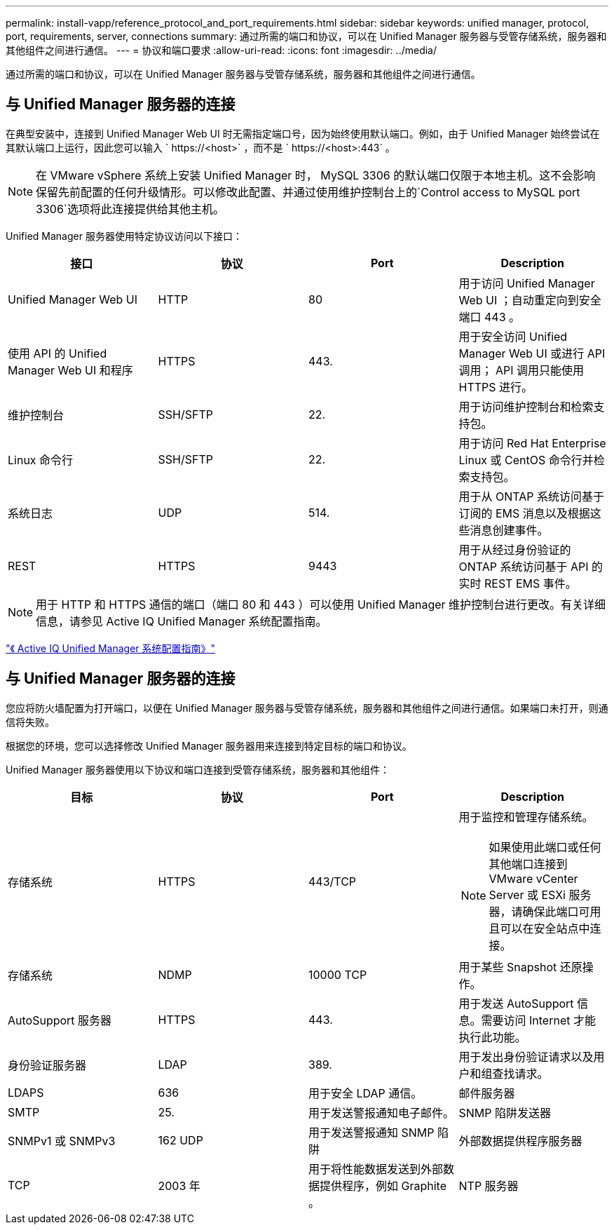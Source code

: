---
permalink: install-vapp/reference_protocol_and_port_requirements.html 
sidebar: sidebar 
keywords: unified manager, protocol, port, requirements, server, connections 
summary: 通过所需的端口和协议，可以在 Unified Manager 服务器与受管存储系统，服务器和其他组件之间进行通信。 
---
= 协议和端口要求
:allow-uri-read: 
:icons: font
:imagesdir: ../media/


[role="lead"]
通过所需的端口和协议，可以在 Unified Manager 服务器与受管存储系统，服务器和其他组件之间进行通信。



== 与 Unified Manager 服务器的连接

在典型安装中，连接到 Unified Manager Web UI 时无需指定端口号，因为始终使用默认端口。例如，由于 Unified Manager 始终尝试在其默认端口上运行，因此您可以输入 ` +https://<host>+` ，而不是 ` +https://<host>:443+` 。


NOTE: 在 VMware vSphere 系统上安装 Unified Manager 时， MySQL 3306 的默认端口仅限于本地主机。这不会影响保留先前配置的任何升级情形。可以修改此配置、并通过使用维护控制台上的`Control access to MySQL port 3306`选项将此连接提供给其他主机。

Unified Manager 服务器使用特定协议访问以下接口：

[cols="4*"]
|===
| 接口 | 协议 | Port | Description 


 a| 
Unified Manager Web UI
 a| 
HTTP
 a| 
80
 a| 
用于访问 Unified Manager Web UI ；自动重定向到安全端口 443 。



 a| 
使用 API 的 Unified Manager Web UI 和程序
 a| 
HTTPS
 a| 
443.
 a| 
用于安全访问 Unified Manager Web UI 或进行 API 调用； API 调用只能使用 HTTPS 进行。



 a| 
维护控制台
 a| 
SSH/SFTP
 a| 
22.
 a| 
用于访问维护控制台和检索支持包。



 a| 
Linux 命令行
 a| 
SSH/SFTP
 a| 
22.
 a| 
用于访问 Red Hat Enterprise Linux 或 CentOS 命令行并检索支持包。



 a| 
系统日志
 a| 
UDP
 a| 
514.
 a| 
用于从 ONTAP 系统访问基于订阅的 EMS 消息以及根据这些消息创建事件。



 a| 
REST
 a| 
HTTPS
 a| 
9443
 a| 
用于从经过身份验证的 ONTAP 系统访问基于 API 的实时 REST EMS 事件。

|===
[NOTE]
====
用于 HTTP 和 HTTPS 通信的端口（端口 80 和 443 ）可以使用 Unified Manager 维护控制台进行更改。有关详细信息，请参见 Active IQ Unified Manager 系统配置指南。

====
link:../config/concept_configure_unified_manager.html["《 Active IQ Unified Manager 系统配置指南》"]



== 与 Unified Manager 服务器的连接

您应将防火墙配置为打开端口，以便在 Unified Manager 服务器与受管存储系统，服务器和其他组件之间进行通信。如果端口未打开，则通信将失败。

根据您的环境，您可以选择修改 Unified Manager 服务器用来连接到特定目标的端口和协议。

Unified Manager 服务器使用以下协议和端口连接到受管存储系统，服务器和其他组件：

[cols="4*"]
|===
| 目标 | 协议 | Port | Description 


 a| 
存储系统
 a| 
HTTPS
 a| 
443/TCP
 a| 
用于监控和管理存储系统。


NOTE: 如果使用此端口或任何其他端口连接到 VMware vCenter Server 或 ESXi 服务器，请确保此端口可用且可以在安全站点中连接。



 a| 
存储系统
 a| 
NDMP
 a| 
10000 TCP
 a| 
用于某些 Snapshot 还原操作。



 a| 
AutoSupport 服务器
 a| 
HTTPS
 a| 
443.
 a| 
用于发送 AutoSupport 信息。需要访问 Internet 才能执行此功能。



 a| 
身份验证服务器
 a| 
LDAP
 a| 
389.
 a| 
用于发出身份验证请求以及用户和组查找请求。



 a| 
LDAPS
 a| 
636
 a| 
用于安全 LDAP 通信。



 a| 
邮件服务器
 a| 
SMTP
 a| 
25.
 a| 
用于发送警报通知电子邮件。



 a| 
SNMP 陷阱发送器
 a| 
SNMPv1 或 SNMPv3
 a| 
162 UDP
 a| 
用于发送警报通知 SNMP 陷阱



 a| 
外部数据提供程序服务器
 a| 
TCP
 a| 
2003 年
 a| 
用于将性能数据发送到外部数据提供程序，例如 Graphite 。



 a| 
NTP 服务器
 a| 
NTP
 a| 
123/UDP
 a| 
用于将 Unified Manager 服务器上的时间与外部 NTP 时间服务器同步。（仅限 VMware 系统）

|===